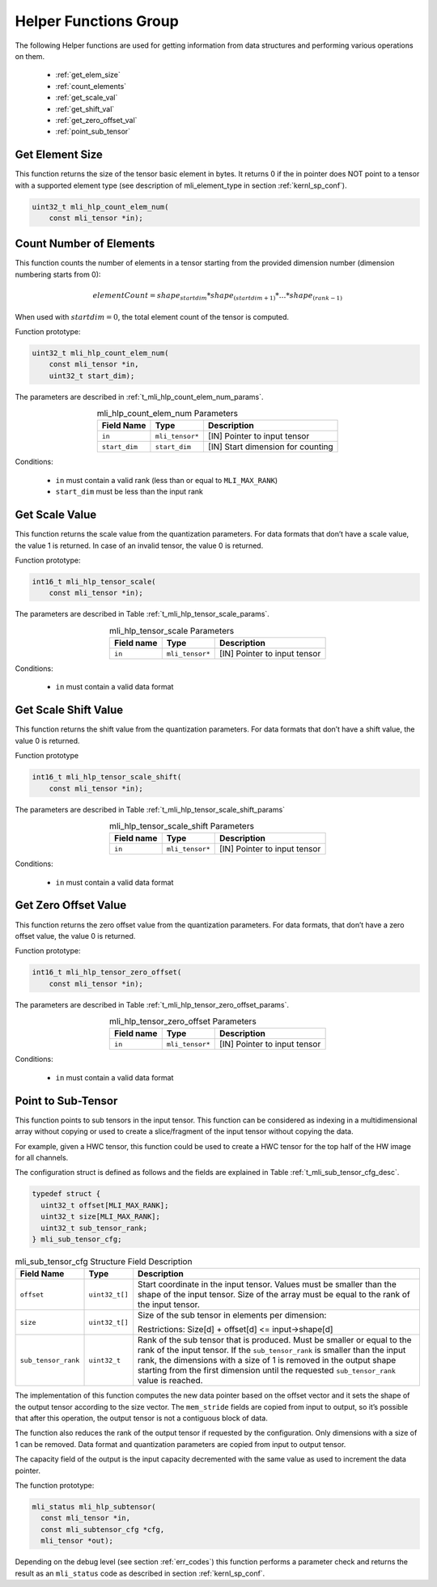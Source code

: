 Helper Functions Group
----------------------

The following Helper functions are used for 
getting information from data structures and performing various operations on them.

 - :ref:`get_elem_size`
 
 - :ref:`count_elements`
 
 - :ref:`get_scale_val`

 - :ref:`get_shift_val`
 
 - :ref:`get_zero_offset_val`
 
 - :ref:`point_sub_tensor`
 
 
.. _get_elem_size:

Get Element Size
~~~~~~~~~~~~~~~~

This function returns the size of the tensor basic element in bytes. It returns 0 if the in pointer 
does NOT point to a tensor with a supported element type (see description of mli_element_type 
in section :ref:`kernl_sp_conf`).

.. code::

   uint32_t mli_hlp_count_elem_num(
       const mli_tensor *in);
..

.. _count_elements:

Count Number of Elements
~~~~~~~~~~~~~~~~~~~~~~~~

This function counts the number of elements in a tensor starting from the provided dimension 
number (dimension numbering starts from 0): 

.. math::

   elementCount=shape_{startdim} * shape_{(startdim+1)}*… *shape_{(rank-1)}
..

When used with :math:`startdim = 0`, the total element count of the tensor is computed.

Function prototype:

.. code::

   uint32_t mli_hlp_count_elem_num(
       const mli_tensor *in,
       uint32_t start_dim);
..

The parameters are described in :ref:`t_mli_hlp_count_elem_num_params`.

.. _t_mli_hlp_count_elem_num_params:
.. table:: mli_hlp_count_elem_num Parameters
   :align: center
   :widths: auto
   
   +--------------------+-----------------+-------------------------------------+
   | **Field Name**     | Type            | Description                         |
   +====================+=================+=====================================+
   | ``in``             | ``mli_tensor*`` | [IN] Pointer to input tensor        |
   +--------------------+-----------------+-------------------------------------+
   | ``start_dim``      | ``start_dim``   | [IN] Start dimension for counting   |
   +--------------------+-----------------+-------------------------------------+
..

Conditions:

 - ``in`` must contain a valid rank (less than or equal to ``MLI_MAX_RANK``)

 - ``start_dim`` must be less than the input rank

.. _get_scale_val:
 
Get Scale Value
~~~~~~~~~~~~~~~

This function returns the scale value from the quantization parameters. For data 
formats that don’t have a scale value, the value 1 is returned. In case of 
an invalid tensor, the value 0 is returned.

Function prototype:

.. code::

   int16_t mli_hlp_tensor_scale(
       const mli_tensor *in);
..
  
The parameters are described in Table :ref:`t_mli_hlp_tensor_scale_params`.
 
.. _t_mli_hlp_tensor_scale_params:
.. table:: mli_hlp_tensor_scale Parameters
   :align: center
   :widths: auto
   
   +----------------+-----------------+-------------------------------+
   | **Field name** | **Type**        | **Description**               |
   +================+=================+===============================+
   | ``in``         | ``mli_tensor*`` | [IN] Pointer to input tensor  |  
   +----------------+-----------------+-------------------------------+ 
..   

Conditions:

 - ``in`` must contain a valid data format

.. _get_shift_val:
 
Get Scale Shift Value
~~~~~~~~~~~~~~~~~~~~~

This function returns the shift value from the quantization parameters. 
For data formats that don’t have a shift value, the value 0 is returned.

Function prototype

.. code::

   int16_t mli_hlp_tensor_scale_shift(
       const mli_tensor *in);
..
	  
The parameters are described in Table :ref:`t_mli_hlp_tensor_scale_shift_params`

.. _t_mli_hlp_tensor_scale_shift_params:
.. table:: mli_hlp_tensor_scale_shift Parameters
   :align: center
   :widths: auto
   
   +----------------+-----------------+------------------------------+
   | **Field name** | **Type**        | **Description**              |
   +================+=================+==============================+
   | ``in``         | ``mli_tensor*`` | [IN] Pointer to input tensor |  
   +----------------+-----------------+------------------------------+ 
.. 

Conditions:

 - ``in`` must contain a valid data format

.. _get_zero_offset_val:
 
Get Zero Offset Value
~~~~~~~~~~~~~~~~~~~~~

This function returns the zero offset value from the quantization parameters.
For data formats, that don’t have a zero offset value, the value 0 is returned.

Function prototype:

.. code::

   int16_t mli_hlp_tensor_zero_offset(
       const mli_tensor *in);
..
  
The parameters are described in Table :ref:`t_mli_hlp_tensor_zero_offset_params`.

.. _t_mli_hlp_tensor_zero_offset_params:
.. table:: mli_hlp_tensor_zero_offset Parameters
   :align: center
   :widths: auto
   
   +----------------+-----------------+------------------------------+
   | **Field name** | **Type**        | **Description**              |
   +================+=================+==============================+
   | ``in``         | ``mli_tensor*`` | [IN] Pointer to input tensor |  
   +----------------+-----------------+------------------------------+ 
.. 

Conditions:

 - ``in`` must contain a valid data format
 
.. _point_sub_tensor:
 
Point to Sub-Tensor
~~~~~~~~~~~~~~~~~~~

This function points to sub tensors in the input tensor. This function can 
be considered as indexing in a multidimensional array without copying or 
used to create a slice/fragment of the input tensor without copying the data.

For example, given a HWC tensor, this function could be used to create a HWC 
tensor for the top half of the HW image for all channels.

The configuration struct is defined as follows and the fields are explained in 
Table :ref:`t_mli_sub_tensor_cfg_desc`.

.. code::

   typedef struct {
     uint32_t offset[MLI_MAX_RANK];
     uint32_t size[MLI_MAX_RANK];
     uint32_t sub_tensor_rank;
   } mli_sub_tensor_cfg;
..

.. _t_mli_sub_tensor_cfg_desc:
.. table:: mli_sub_tensor_cfg Structure Field Description
   :align: center
   :widths: auto
   
   +---------------------+----------------+---------------------------------------------------------+
   | **Field Name**      | **Type**       | Description                                             |
   +=====================+================+=========================================================+
   |                     |                | Start coordinate in the input tensor. Values must       |
   | ``offset``          | ``uint32_t[]`` | be smaller than the shape of the input tensor. Size     |
   |                     |                | of the array must be equal to the rank of the input     |
   |                     |                | tensor.                                                 |
   +---------------------+----------------+---------------------------------------------------------+
   |                     |                | Size of the sub tensor in elements per dimension:       |
   | ``size``            | ``uint32_t[]`` |                                                         |
   |                     |                | Restrictions:  Size[d] +   offset[d] <= input->shape[d] |
   +---------------------+----------------+---------------------------------------------------------+
   |                     |                | Rank of the sub tensor that is produced. Must be        |
   |                     |                | smaller or equal to the rank of the input tensor. If    |
   | ``sub_tensor_rank`` | ``uint32_t``   | the ``sub_tensor_rank`` is smaller than the input rank, |
   |                     |                | the dimensions with a size of 1 is removed in the       |
   |                     |                | output shape starting from the first dimension until    |
   |                     |                | the requested ``sub_tensor_rank`` value is reached.     |
   +---------------------+----------------+---------------------------------------------------------+ 
..

The implementation of this function computes the new data pointer based on the 
offset vector and it sets the shape of the output tensor according to the size 
vector. The ``mem_stride`` fields are copied from input to output, so it’s possible 
that after this operation, the output tensor is not a contiguous block of data.

The function also reduces the rank of the output tensor if requested by the 
configuration. Only dimensions with a size of 1 can be removed. Data format and 
quantization parameters are copied from input to output tensor.

The capacity field of the output is the input capacity decremented with the same 
value as used to increment the data pointer.

The function prototype:

.. code::

   mli_status mli_hlp_subtensor(
     const mli_tensor *in,
     const mli_subtensor_cfg *cfg,
     mli_tensor *out);
..
 
Depending on the debug level (see section :ref:`err_codes`) this function performs a parameter 
check and returns the result as an ``mli_status`` code as described in section :ref:`kernl_sp_conf`.

